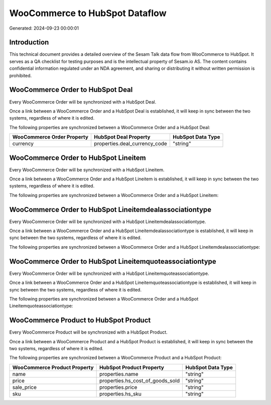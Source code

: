 ===============================
WooCommerce to HubSpot Dataflow
===============================

Generated: 2024-09-23 00:00:01

Introduction
------------

This technical document provides a detailed overview of the Sesam Talk data flow from WooCommerce to HubSpot. It serves as a QA checklist for testing purposes and is the intellectual property of Sesam.io AS. The content contains confidential information regulated under an NDA agreement, and sharing or distributing it without written permission is prohibited.

WooCommerce Order to HubSpot Deal
---------------------------------
Every WooCommerce Order will be synchronized with a HubSpot Deal.

Once a link between a WooCommerce Order and a HubSpot Deal is established, it will keep in sync between the two systems, regardless of where it is edited.

The following properties are synchronized between a WooCommerce Order and a HubSpot Deal:

.. list-table::
   :header-rows: 1

   * - WooCommerce Order Property
     - HubSpot Deal Property
     - HubSpot Data Type
   * - currency
     - properties.deal_currency_code
     - "string"


WooCommerce Order to HubSpot Lineitem
-------------------------------------
Every WooCommerce Order will be synchronized with a HubSpot Lineitem.

Once a link between a WooCommerce Order and a HubSpot Lineitem is established, it will keep in sync between the two systems, regardless of where it is edited.

The following properties are synchronized between a WooCommerce Order and a HubSpot Lineitem:

.. list-table::
   :header-rows: 1

   * - WooCommerce Order Property
     - HubSpot Lineitem Property
     - HubSpot Data Type


WooCommerce Order to HubSpot Lineitemdealassociationtype
--------------------------------------------------------
Every WooCommerce Order will be synchronized with a HubSpot Lineitemdealassociationtype.

Once a link between a WooCommerce Order and a HubSpot Lineitemdealassociationtype is established, it will keep in sync between the two systems, regardless of where it is edited.

The following properties are synchronized between a WooCommerce Order and a HubSpot Lineitemdealassociationtype:

.. list-table::
   :header-rows: 1

   * - WooCommerce Order Property
     - HubSpot Lineitemdealassociationtype Property
     - HubSpot Data Type


WooCommerce Order to HubSpot Lineitemquoteassociationtype
---------------------------------------------------------
Every WooCommerce Order will be synchronized with a HubSpot Lineitemquoteassociationtype.

Once a link between a WooCommerce Order and a HubSpot Lineitemquoteassociationtype is established, it will keep in sync between the two systems, regardless of where it is edited.

The following properties are synchronized between a WooCommerce Order and a HubSpot Lineitemquoteassociationtype:

.. list-table::
   :header-rows: 1

   * - WooCommerce Order Property
     - HubSpot Lineitemquoteassociationtype Property
     - HubSpot Data Type


WooCommerce Product to HubSpot Product
--------------------------------------
Every WooCommerce Product will be synchronized with a HubSpot Product.

Once a link between a WooCommerce Product and a HubSpot Product is established, it will keep in sync between the two systems, regardless of where it is edited.

The following properties are synchronized between a WooCommerce Product and a HubSpot Product:

.. list-table::
   :header-rows: 1

   * - WooCommerce Product Property
     - HubSpot Product Property
     - HubSpot Data Type
   * - name
     - properties.name
     - "string"
   * - price
     - properties.hs_cost_of_goods_sold
     - "string"
   * - sale_price
     - properties.price
     - "string"
   * - sku
     - properties.hs_sku
     - "string"


